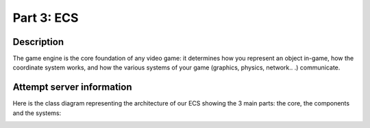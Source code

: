***********
Part 3: ECS
***********

Description
===========
The game engine is the core foundation of any video game: it determines how you represent an object in-game,
how the coordinate system works, and how the various systems of your game (graphics, physics, network.. .) communicate.

Attempt server information
==========================
Here is the class diagram representing the architecture of our ECS showing the 3 main parts: the core, the components and the systems:

.. image:: assets/class.png

